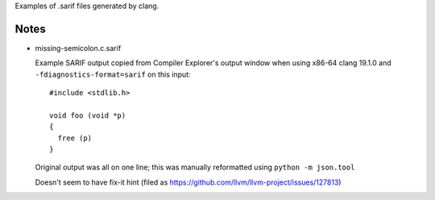 Examples of .sarif files generated by clang.

Notes
*****

* missing-semicolon.c.sarif

  Example SARIF output copied from Compiler Explorer's output window
  when using x86-64 clang 19.1.0 and ``-fdiagnostics-format=sarif``
  on this input::

    #include <stdlib.h>

    void foo (void *p)
    {
      free (p)
    }

  Original output was all on one line; this was manually reformatted
  using ``python -m json.tool``

  Doesn't seem to have fix-it hint (filed as https://github.com/llvm/llvm-project/issues/127813)
